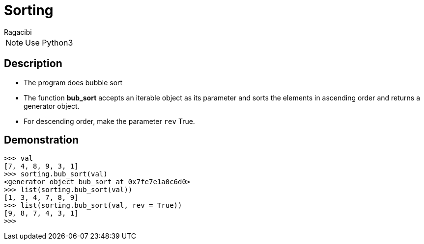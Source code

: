 = Sorting
:author: Ragacibi

NOTE: Use Python3

== Description

* The program does bubble sort

* The function *bub_sort* accepts an iterable object as its parameter and sorts
the elements in ascending order and returns a generator object.

* For descending order, make the parameter `rev` True.

== Demonstration

----
>>> val
[7, 4, 8, 9, 3, 1]
>>> sorting.bub_sort(val)
<generator object bub_sort at 0x7fe7e1a0c6d0>
>>> list(sorting.bub_sort(val))
[1, 3, 4, 7, 8, 9]
>>> list(sorting.bub_sort(val, rev = True))
[9, 8, 7, 4, 3, 1]
>>> 
----